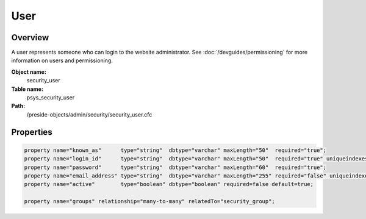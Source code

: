 User
====

Overview
--------

A user represents someone who can login to the website administrator.
See :doc:`/devguides/permissioning` for more information on users and permissioning.

**Object name:**
    security_user

**Table name:**
    psys_security_user

**Path:**
    /preside-objects/admin/security/security_user.cfc

Properties
----------

.. code-block:: java

    property name="known_as"      type="string"  dbtype="varchar" maxLength="50"  required="true";
    property name="login_id"      type="string"  dbtype="varchar" maxLength="50"  required="true" uniqueindexes="login_id";
    property name="password"      type="string"  dbtype="varchar" maxLength="60"  required="true";
    property name="email_address" type="string"  dbtype="varchar" maxLength="255" required="false" uniqueindexes="email" control="textinput";
    property name="active"        type="boolean" dbtype="boolean" required=false default=true;

    property name="groups" relationship="many-to-many" relatedTo="security_group";
